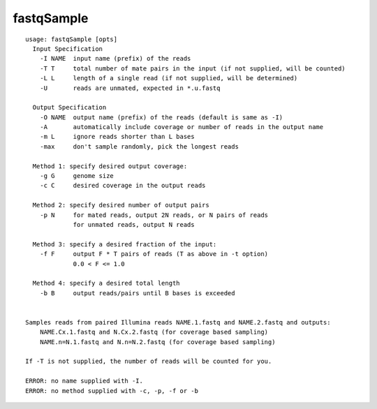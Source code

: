 fastqSample
~~~~~~

::

  
  usage: fastqSample [opts]
    Input Specification
      -I NAME  input name (prefix) of the reads
      -T T     total number of mate pairs in the input (if not supplied, will be counted)
      -L L     length of a single read (if not supplied, will be determined)
      -U       reads are unmated, expected in *.u.fastq
  
    Output Specification
      -O NAME  output name (prefix) of the reads (default is same as -I)
      -A       automatically include coverage or number of reads in the output name
      -m L     ignore reads shorter than L bases
      -max     don't sample randomly, pick the longest reads
  
    Method 1: specify desired output coverage:
      -g G     genome size
      -c C     desired coverage in the output reads
  
    Method 2: specify desired number of output pairs
      -p N     for mated reads, output 2N reads, or N pairs of reads
               for unmated reads, output N reads
  
    Method 3: specify a desired fraction of the input:
      -f F     output F * T pairs of reads (T as above in -t option)
               0.0 < F <= 1.0
  
    Method 4: specify a desired total length
      -b B     output reads/pairs until B bases is exceeded
  
  
  Samples reads from paired Illumina reads NAME.1.fastq and NAME.2.fastq and outputs:
      NAME.Cx.1.fastq and N.Cx.2.fastq (for coverage based sampling)
      NAME.n=N.1.fastq and N.n=N.2.fastq (for coverage based sampling)
  
  If -T is not supplied, the number of reads will be counted for you.
  
  ERROR: no name supplied with -I.
  ERROR: no method supplied with -c, -p, -f or -b
  
